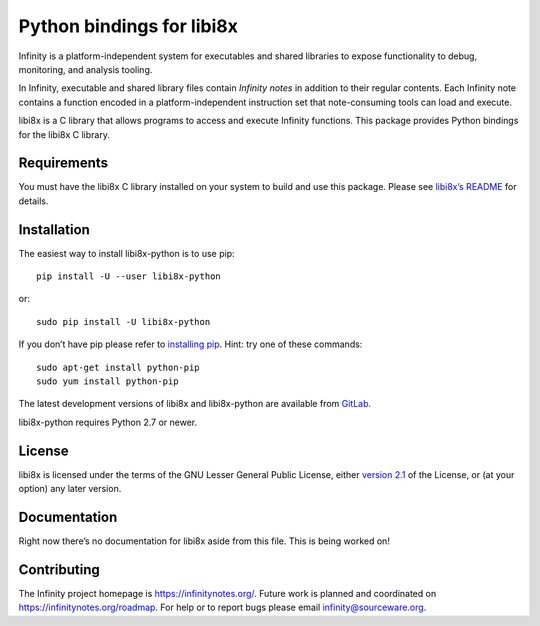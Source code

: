 Python bindings for libi8x
==========================

Infinity is a platform-independent system for executables and shared
libraries to expose functionality to debug, monitoring, and analysis
tooling.

In Infinity, executable and shared library files contain *Infinity
notes* in addition to their regular contents.  Each Infinity note
contains a function encoded in a platform-independent instruction
set that note-consuming tools can load and execute.

libi8x is a C library that allows programs to access and execute
Infinity functions.  This package provides Python bindings for the
libi8x C library.


Requirements
------------

You must have the libi8x C library installed on your system to build
and use this package.  Please see `libi8x’s README`_ for details.


Installation
------------

The easiest way to install libi8x-python is to use pip::

  pip install -U --user libi8x-python

or::

  sudo pip install -U libi8x-python

If you don’t have pip please refer to `installing pip`_.  Hint: try
one of these commands::

  sudo apt-get install python-pip
  sudo yum install python-pip

The latest development versions of libi8x and libi8x-python are
available from GitLab_.

libi8x-python requires Python 2.7 or newer.


License
-------

libi8x is licensed under the terms of the GNU Lesser General Public
License, either `version 2.1`_ of the License, or (at your option)
any later version.


Documentation
-------------

Right now there’s no documentation for libi8x aside from this
file.  This is being worked on!


Contributing
------------

The Infinity project homepage is https://infinitynotes.org/.  Future
work is planned and coordinated on https://infinitynotes.org/roadmap.
For help or to report bugs please email infinity@sourceware.org.


.. Links
.. _GitLab: https://gitlab.com/gbenson/libi8x/
.. _installing pip: https://pip.pypa.io/en/stable/installing/
.. _libi8x’s README: https://gitlab.com/gbenson/libi8x/blob/master/README
.. _version 2.1: http://gnu.org/licenses/lgpl-2.1.html
